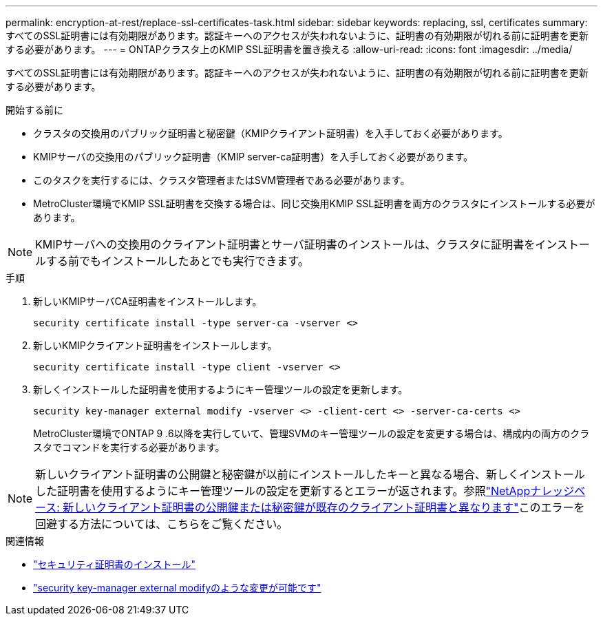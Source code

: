 ---
permalink: encryption-at-rest/replace-ssl-certificates-task.html 
sidebar: sidebar 
keywords: replacing, ssl, certificates 
summary: すべてのSSL証明書には有効期限があります。認証キーへのアクセスが失われないように、証明書の有効期限が切れる前に証明書を更新する必要があります。 
---
= ONTAPクラスタ上のKMIP SSL証明書を置き換える
:allow-uri-read: 
:icons: font
:imagesdir: ../media/


[role="lead"]
すべてのSSL証明書には有効期限があります。認証キーへのアクセスが失われないように、証明書の有効期限が切れる前に証明書を更新する必要があります。

.開始する前に
* クラスタの交換用のパブリック証明書と秘密鍵（KMIPクライアント証明書）を入手しておく必要があります。
* KMIPサーバの交換用のパブリック証明書（KMIP server-ca証明書）を入手しておく必要があります。
* このタスクを実行するには、クラスタ管理者またはSVM管理者である必要があります。
* MetroCluster環境でKMIP SSL証明書を交換する場合は、同じ交換用KMIP SSL証明書を両方のクラスタにインストールする必要があります。



NOTE: KMIPサーバへの交換用のクライアント証明書とサーバ証明書のインストールは、クラスタに証明書をインストールする前でもインストールしたあとでも実行できます。

.手順
. 新しいKMIPサーバCA証明書をインストールします。
+
`security certificate install -type server-ca -vserver <>`

. 新しいKMIPクライアント証明書をインストールします。
+
`security certificate install -type client -vserver <>`

. 新しくインストールした証明書を使用するようにキー管理ツールの設定を更新します。
+
`security key-manager external modify -vserver <> -client-cert <> -server-ca-certs <>`

+
MetroCluster環境でONTAP 9 .6以降を実行していて、管理SVMのキー管理ツールの設定を変更する場合は、構成内の両方のクラスタでコマンドを実行する必要があります。




NOTE: 新しいクライアント証明書の公開鍵と秘密鍵が以前にインストールしたキーと異なる場合、新しくインストールした証明書を使用するようにキー管理ツールの設定を更新するとエラーが返されます。参照link:https://kb.netapp.com/Advice_and_Troubleshooting/Data_Storage_Software/ONTAP_OS/The_new_client_certificate_public_or_private_keys_are_different_from_the_existing_client_certificate["NetAppナレッジベース: 新しいクライアント証明書の公開鍵または秘密鍵が既存のクライアント証明書と異なります"^]このエラーを回避する方法については、こちらをご覧ください。

.関連情報
* link:https://docs.netapp.com/us-en/ontap-cli/security-certificate-install.html["セキュリティ証明書のインストール"^]
* link:https://docs.netapp.com/us-en/ontap-cli/security-key-manager-external-modify.html["security key-manager external modifyのような変更が可能です"^]

